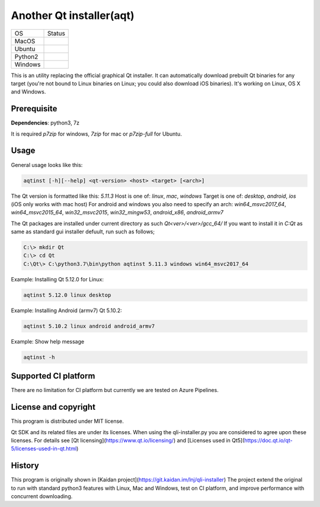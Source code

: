 Another Qt installer(aqt)
=========================

.. |macos| image:: https://dev.azure.com/miurahr/github/_apis/build/status/miurahr.qli-installer?branchName=master&jobName=macOS
   :target: https://dev.azure.com/miurahr/github/_build/latest?definitionId=6&branchName=master
.. |ubuntu3| image:: https://dev.azure.com/miurahr/github/_apis/build/status/miurahr.qli-installer?branchName=master&jobName=Ubuntu_1604_py3
   :target: https://dev.azure.com/miurahr/github/_build/latest?definitionId=6&branchName=master
.. |ubuntu2| image:: https://dev.azure.com/miurahr/github/_apis/build/status/miurahr.qli-installer?branchName=master&jobName=Ubuntu_1604_py3
   :target: https://dev.azure.com/miurahr/github/_build/latest?definitionId=6&branchName=master
.. |windows| image:: https://dev.azure.com/miurahr/github/_apis/build/status/miurahr.qli-installer?branchName=master&jobName=Windows
   :target: https://dev.azure.com/miurahr/github/_build/latest?definitionId=6&branchName=master

+-------------+-----------+
|  OS         | Status    |
+-------------+-----------+
| MacOS       | |macos|   |
+-------------+-----------+
| Ubuntu      | |ubuntu3| |
+-------------+-----------+
| Python2     | |ubuntu2| |
+-------------+-----------+
| Windows     | |windows| |
+-------------+-----------+

This is an utility replacing the official graphical Qt installer. It can
automatically download prebuilt Qt binaries for any target (you're not bound to
Linux binaries on Linux; you could also download iOS binaries).
It's working on Linux, OS X and Windows.

Prerequisite
------------

**Dependencies**: python3, 7z

It is required `p7zip` for windows, `7zip` for mac or `p7zip-full` for Ubuntu.

Usage
-----

General usage looks like this:

.. code-block:: bash

    aqtinst [-h][--help] <qt-version> <host> <target> [<arch>]

The Qt version is formatted like this: `5.11.3`
Host is one of: `linux`, `mac`, `windows`  
Target is one of: `desktop`, `android`, `ios` (iOS only works with mac host)  
For android and windows you also need to specify an arch: `win64_msvc2017_64`,
`win64_msvc2015_64`, `win32_msvc2015`, `win32_mingw53`, `android_x86`,
`android_armv7`

The Qt packages are installed under current directory as such `Qt<ver>/<ver>/gcc_64/`
If you want to install it in `C:\Qt` as same as standard gui installer defuult,
run such as follows;


.. code-block:: bash

    C:\> mkdir Qt
    C:\> cd Qt
    C:\Qt\> C:\python3.7\bin\python aqtinst 5.11.3 windows win64_msvc2017_64


Example: Installing Qt 5.12.0 for Linux:

.. code-block:: bash

    aqtinst 5.12.0 linux desktop


Example: Installing Android (armv7) Qt 5.10.2:

.. code-block:: bash

    aqtinst 5.10.2 linux android android_armv7

Example: Show help message

.. code-block:: bash

    aqtinst -h

Supported CI platform
---------------------

There are no limitation for CI platform but currently we are tested on Azure Pipelines.


License and copyright
---------------------

This program is distributed under MIT license.

Qt SDK and its related files are under its licenses. When using the qli-installer.py
you are considered to agree upon these licenses.
For details see [Qt licensing](https://www.qt.io/licensing/) and [Licenses used in Qt5](https://doc.qt.io/qt-5/licenses-used-in-qt.html)

History
-------

This program is originally shown in [Kaidan project](https://git.kaidan.im/lnj/qli-installer)
The project extend the original to run with standard python3 features with Linux, Mac and Windows,
test on CI platform, and improve performance with concurrent downloading.
